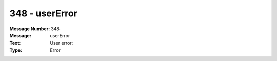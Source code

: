 .. _build/messages/348:

========================================================================================
348 - userError
========================================================================================

:Message Number: 348
:Message: userError
:Text: User error:
:Type: Error

